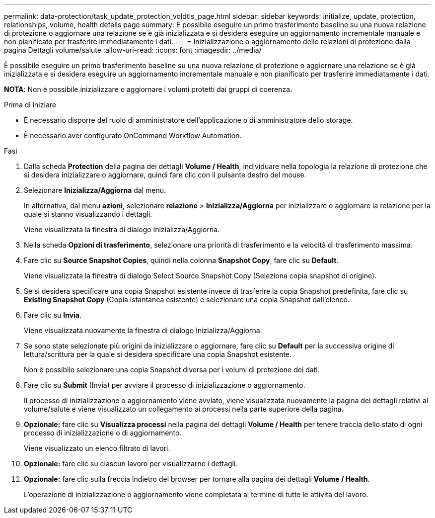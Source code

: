 ---
permalink: data-protection/task_update_protection_voldtls_page.html 
sidebar: sidebar 
keywords: initialize, update, protection, relationships, volume, health details page 
summary: È possibile eseguire un primo trasferimento baseline su una nuova relazione di protezione o aggiornare una relazione se è già inizializzata e si desidera eseguire un aggiornamento incrementale manuale e non pianificato per trasferire immediatamente i dati. 
---
= Inizializzazione o aggiornamento delle relazioni di protezione dalla pagina Dettagli volume/salute
:allow-uri-read: 
:icons: font
:imagesdir: ../media/


[role="lead"]
È possibile eseguire un primo trasferimento baseline su una nuova relazione di protezione o aggiornare una relazione se è già inizializzata e si desidera eseguire un aggiornamento incrementale manuale e non pianificato per trasferire immediatamente i dati.

*NOTA*: Non è possibile inizializzare o aggiornare i volumi protetti dai gruppi di coerenza.

.Prima di iniziare
* È necessario disporre del ruolo di amministratore dell'applicazione o di amministratore dello storage.
* È necessario aver configurato OnCommand Workflow Automation.


.Fasi
. Dalla scheda *Protection* della pagina dei dettagli *Volume / Health*, individuare nella topologia la relazione di protezione che si desidera inizializzare o aggiornare, quindi fare clic con il pulsante destro del mouse.
. Selezionare *Inizializza/Aggiorna* dal menu.
+
In alternativa, dal menu *azioni*, selezionare *relazione* > *Inizializza/Aggiorna* per inizializzare o aggiornare la relazione per la quale si stanno visualizzando i dettagli.

+
Viene visualizzata la finestra di dialogo Inizializza/Aggiorna.

. Nella scheda *Opzioni di trasferimento*, selezionare una priorità di trasferimento e la velocità di trasferimento massima.
. Fare clic su *Source Snapshot Copies*, quindi nella colonna *Snapshot Copy*, fare clic su *Default*.
+
Viene visualizzata la finestra di dialogo Select Source Snapshot Copy (Seleziona copia snapshot di origine).

. Se si desidera specificare una copia Snapshot esistente invece di trasferire la copia Snapshot predefinita, fare clic su *Existing Snapshot Copy* (Copia istantanea esistente) e selezionare una copia Snapshot dall'elenco.
. Fare clic su *Invia*.
+
Viene visualizzata nuovamente la finestra di dialogo Inizializza/Aggiorna.

. Se sono state selezionate più origini da inizializzare o aggiornare, fare clic su *Default* per la successiva origine di lettura/scrittura per la quale si desidera specificare una copia Snapshot esistente.
+
Non è possibile selezionare una copia Snapshot diversa per i volumi di protezione dei dati.

. Fare clic su *Submit* (Invia) per avviare il processo di inizializzazione o aggiornamento.
+
Il processo di inizializzazione o aggiornamento viene avviato, viene visualizzata nuovamente la pagina dei dettagli relativi al volume/salute e viene visualizzato un collegamento ai processi nella parte superiore della pagina.

. *Opzionale:* fare clic su *Visualizza processi* nella pagina dei dettagli *Volume / Health* per tenere traccia dello stato di ogni processo di inizializzazione o di aggiornamento.
+
Viene visualizzato un elenco filtrato di lavori.

. *Opzionale:* fare clic su ciascun lavoro per visualizzarne i dettagli.
. *Opzionale:* fare clic sulla freccia Indietro del browser per tornare alla pagina dei dettagli *Volume / Health*.
+
L'operazione di inizializzazione o aggiornamento viene completata al termine di tutte le attività del lavoro.


